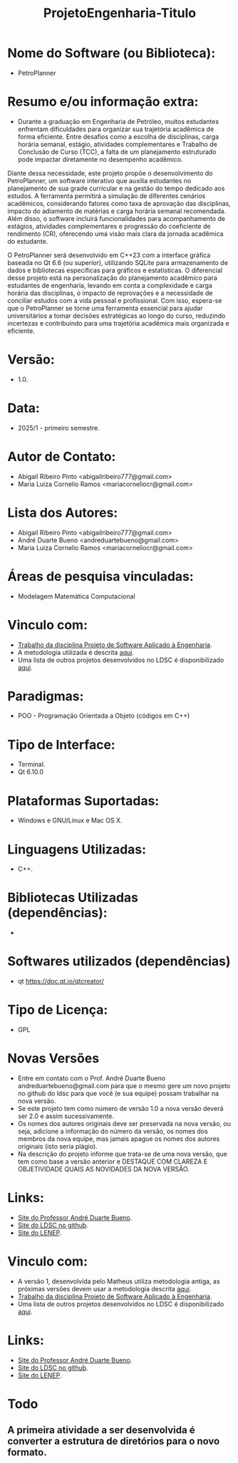 #+TITLE: ProjetoEngenharia-Titulo

* Nome do Software (ou Biblioteca):
- PetroPlanner

* Resumo e/ou informação extra: 
- Durante a graduação em Engenharia de Petróleo, muitos estudantes enfrentam dificuldades para organizar sua trajetória acadêmica de forma eficiente. Entre desafios como a escolha de disciplinas, carga horária semanal, estágio, atividades complementares e Trabalho de Conclusão de Curso (TCC), a falta de um planejamento estruturado pode impactar diretamente no desempenho acadêmico.

Diante dessa necessidade, este projeto propõe o desenvolvimento do PetroPlanner, um software interativo que auxilia estudantes no planejamento de sua grade curricular e na gestão do tempo dedicado aos estudos. A ferramenta permitirá a simulação de diferentes cenários acadêmicos, considerando fatores como taxa de aprovação das disciplinas, impacto do adiamento de matérias e carga horária semanal recomendada. Além disso, o software incluirá funcionalidades para acompanhamento de estágios, atividades complementares e progressão do coeficiente de rendimento (CR), oferecendo uma visão mais clara da jornada acadêmica do estudante.

O PetroPlanner será desenvolvido em C++23 com a interface gráfica baseada no Qt 6.6 (ou superior), utilizando SQLite para armazenamento de dados e bibliotecas específicas para gráficos e estatísticas. O diferencial desse projeto está na personalização do planejamento acadêmico para estudantes de engenharia, levando em conta a complexidade e carga horária das disciplinas, o impacto de reprovações e a necessidade de conciliar estudos com a vida pessoal e profissional. Com isso, espera-se que o PetroPlanner se torne uma ferramenta essencial para ajudar universitários a tomar decisões estratégicas ao longo do curso, reduzindo incertezas e contribuindo para uma trajetória acadêmica mais organizada e eficiente.

* Versão: 
- 1.0.

* Data:
- 2025/1 - primeiro semestre.
  
* Autor de Contato:
- Abigail Ribeiro Pinto <abigailribeiro777@gmail.com>
- Maria Luiza Cornelio Ramos <mariacorneliocr@gmail.com>

* Lista dos Autores:
- Abigail Ribeiro Pinto <abigailribeiro777@gmail.com>
- André Duarte Bueno <andreduartebueno@gmail.com>
- Maria Luiza Cornelio Ramos <mariacorneliocr@gmail.com>

* Áreas de pesquisa vinculadas: 
- Modelagem Matemática Computacional

* Vinculo com: 
- [[https://sites.google.com/view/professorandreduartebueno/ensino/projeto-de-software-aplicado][Trabalho da disciplina Projeto de Software Aplicado à Engenharia]].
- A metodologia utilizada é descrita [[https://github.com/ldsc/LDSC-ProjetoEngenharia-0-Metodologia-Instrucoes-Etapas][aqui]].
- Uma lista de outros projetos desenvolvidos no LDSC é disponibilizado [[https://github.com/ldsc/LDSC-ProjetoEngenharia-0-Metodologia-Instrucoes-Etapas][aqui]].

* Paradigmas: 
- POO - Programação Orientada a Objeto (códigos em C++)

* Tipo de Interface: 
- Terminal.
- Qt 6.10.0

* Plataformas Suportadas: 
- Windows e GNU/Linux e Mac OS X.

* Linguagens Utilizadas: 
- C++.

* Bibliotecas Utilizadas (dependências):
-

* Softwares utilizados (dependências)
- qt https://doc.qt.io/qtcreator/

* Tipo de Licença:
- GPL
  
* Novas Versões
- Entre em contato com o Prof. André Duarte Bueno
  andreduartebueno@gmail.com
  para que o mesmo gere um novo projeto no github do ldsc para que você (e sua equipe) possam trabalhar na nova versão.
- Se este projeto tem como número de versão 1.0 a nova versão deverá ser 2.0 e assim sucessivamente.
- Os nomes dos autores originais deve ser preservada na nova versão, ou seja, adicione a informação do número da versão, os nomes dos membros da nova equipe, mas jamais apague os nomes dos autores originais (isto seria plágio).
- Na descrição do projeto informe que trata-se de uma nova versão, que tem como base a versão anterior e DESTAQUE COM CLAREZA E OBJETIVIDADE QUAIS AS NOVIDADES DA NOVA VERSÃO.
  
* Links:
- [[https://sites.google.com/view/professorandreduartebueno/][Site do Professor André Duarte Bueno]].
- [[https://github.com/ldsc][Site do LDSC no github]].
- [[https://uenf.br/cct/lenep][Site do LENEP]].


  
* Vinculo com: 
- A versão 1, desenvolvida pelo Matheus utiliza metodologia antiga, as próximas versões devem usar a metodologia descrita [[https://github.com/ldsc/LDSC-ProjetoEngenharia-0-Metodologia-Instrucoes-Etapas][aqui]].
- [[https://sites.google.com/view/professorandreduartebueno/ensino/projeto-de-software-aplicado][Trabalho da disciplina Projeto de Software Aplicado à Engenharia]].
- Uma lista de outros projetos desenvolvidos no LDSC é disponibilizado [[https://github.com/ldsc/LDSC-ProjetoEngenharia-0-Metodologia-Instrucoes-Etapas][aqui]].

* Links:
- [[https://sites.google.com/view/professorandreduartebueno/][Site do Professor André Duarte Bueno]].
- [[https://github.com/ldsc][Site do LDSC no github]].
- [[https://uenf.br/cct/lenep][Site do LENEP]].

* Todo
** A primeira atividade a ser desenvolvida é converter a estrutura de diretórios para o novo formato.
